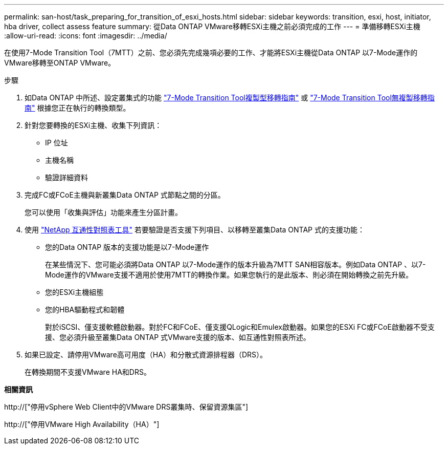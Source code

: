 ---
permalink: san-host/task_preparing_for_transition_of_esxi_hosts.html 
sidebar: sidebar 
keywords: transition, esxi, host, initiator, hba driver, collect assess feature 
summary: 從Data ONTAP VMware移轉ESXi主機之前必須完成的工作 
---
= 準備移轉ESXi主機
:allow-uri-read: 
:icons: font
:imagesdir: ../media/


[role="lead"]
在使用7-Mode Transition Tool（7MTT）之前、您必須先完成幾項必要的工作、才能將ESXi主機從Data ONTAP 以7-Mode運作的VMware移轉至ONTAP VMware。

.步驟
. 如Data ONTAP 中所述、設定叢集式的功能 link:http://docs.netapp.com/us-en/ontap-7mode-transition/copy-based/index.html["7-Mode Transition Tool複製型移轉指南"] 或 link:https://docs.netapp.com/us-en/ontap-7mode-transition/copy-free/index.html["7-Mode Transition Tool無複製移轉指南"] 根據您正在執行的轉換類型。
. 針對您要轉換的ESXi主機、收集下列資訊：
+
** IP 位址
** 主機名稱
** 驗證詳細資料


. 完成FC或FCoE主機與新叢集Data ONTAP 式節點之間的分區。
+
您可以使用「收集與評估」功能來產生分區計畫。

. 使用 link:https://mysupport.netapp.com/matrix["NetApp 互通性對照表工具"] 若要驗證是否支援下列項目、以移轉至叢集Data ONTAP 式的支援功能：
+
** 您的Data ONTAP 版本的支援功能是以7-Mode運作
+
在某些情況下、您可能必須將Data ONTAP 以7-Mode運作的版本升級為7MTT SAN相容版本。例如Data ONTAP 、以7-Mode運作的VMware支援不適用於使用7MTT的轉換作業。如果您執行的是此版本、則必須在開始轉換之前先升級。

** 您的ESXi主機組態
** 您的HBA驅動程式和韌體
+
對於iSCSI、僅支援軟體啟動器。對於FC和FCoE、僅支援QLogic和Emulex啟動器。如果您的ESXi FC或FCoE啟動器不受支援、您必須升級至叢集Data ONTAP 式VMware支援的版本、如互通性對照表所述。



. 如果已設定、請停用VMware高可用度（HA）和分散式資源排程器（DRS）。
+
在轉換期間不支援VMware HA和DRS。



*相關資訊*

http://["停用vSphere Web Client中的VMware DRS叢集時、保留資源集區"]

http://["停用VMware High Availability（HA）"]
